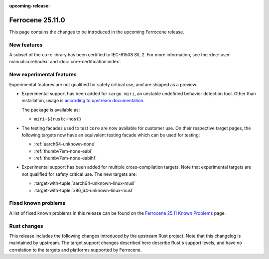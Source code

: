 .. SPDX-License-Identifier: MIT OR Apache-2.0
   SPDX-FileCopyrightText: The Ferrocene Developers

:upcoming-release:

Ferrocene 25.11.0
=================

This page contains the changes to be introduced in the upcoming Ferrocene
release.

New features
------------

A subset of the ``core`` library has been certified to IEC-61508 SIL 2. For more information,
see the :doc:`user-manual:core/index` and :doc:`core-certification:index`.

New experimental features
-------------------------

Experimental features are not qualified for safety critical use, and are
shipped as a preview.

* Experimental support has been added for ``cargo miri``, an unstable undefined
  behavior detection tool. Other than installation, usage is
  `according to upstream documentation <https://github.com/rust-lang/miri>`_.
  
  The package is available as:

  * ``miri-${rustc-host}``

* The testing facades used to test ``core`` are now available for customer use.
  On their respective target pages, the following targets now have an equivalent
  testing facade which can be used for testing:

  * :ref:`aarch64-unknown-none`
  * :ref:`thumbv7em-none-eabi`
  * :ref:`thumbv7em-none-eabihf`

* Experimental support has been added for multiple cross-compilation targets.
  Note that experimental targets are not qualified for safety critical use. The
  new targets are:

  * :target-with-tuple:`aarch64-unknown-linux-musl`
  * :target-with-tuple:`x86_64-unknown-linux-musl`

Fixed known problems
--------------------

A list of fixed known problems in this release can be found on the
`Ferrocene 25.11 Known Problems <https://problems.ferrocene.dev/versions/25.11.html>`_
page.

Rust changes
------------

This release includes the following changes introduced by the upstream Rust
project. Note that this changelog is maintained by upstream. The target support
changes described here describe Rust's support levels, and have no correlation
to the targets and platforms supported by Ferrocene.

.. rust-changelog::
   :from: 1.89.0
   :to: 1.90.0
